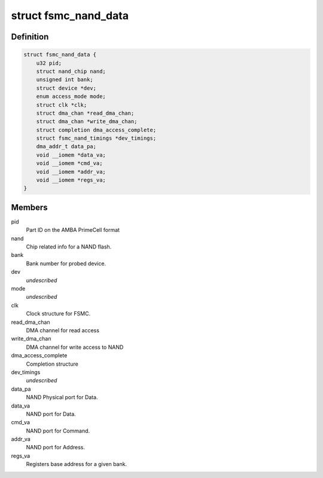 .. -*- coding: utf-8; mode: rst -*-
.. src-file: drivers/mtd/nand/raw/fsmc_nand.c

.. _`fsmc_nand_data`:

struct fsmc_nand_data
=====================

.. c:type:: struct fsmc_nand_data

    structure for FSMC NAND device state

.. _`fsmc_nand_data.definition`:

Definition
----------

.. code-block:: c

    struct fsmc_nand_data {
        u32 pid;
        struct nand_chip nand;
        unsigned int bank;
        struct device *dev;
        enum access_mode mode;
        struct clk *clk;
        struct dma_chan *read_dma_chan;
        struct dma_chan *write_dma_chan;
        struct completion dma_access_complete;
        struct fsmc_nand_timings *dev_timings;
        dma_addr_t data_pa;
        void __iomem *data_va;
        void __iomem *cmd_va;
        void __iomem *addr_va;
        void __iomem *regs_va;
    }

.. _`fsmc_nand_data.members`:

Members
-------

pid
    Part ID on the AMBA PrimeCell format

nand
    Chip related info for a NAND flash.

bank
    Bank number for probed device.

dev
    *undescribed*

mode
    *undescribed*

clk
    Clock structure for FSMC.

read_dma_chan
    DMA channel for read access

write_dma_chan
    DMA channel for write access to NAND

dma_access_complete
    Completion structure

dev_timings
    *undescribed*

data_pa
    NAND Physical port for Data.

data_va
    NAND port for Data.

cmd_va
    NAND port for Command.

addr_va
    NAND port for Address.

regs_va
    Registers base address for a given bank.

.. This file was automatic generated / don't edit.

